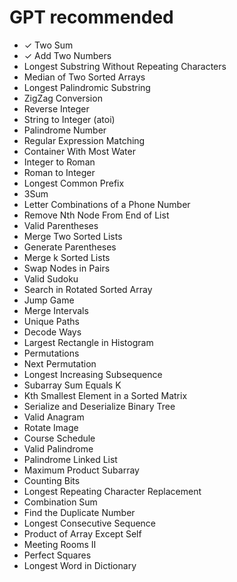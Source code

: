 * GPT recommended
 - ✓ Two Sum
 - ✓ Add Two Numbers
 - Longest Substring Without Repeating Characters
 - Median of Two Sorted Arrays
 - Longest Palindromic Substring
 - ZigZag Conversion
 - Reverse Integer
 - String to Integer (atoi)
 - Palindrome Number
 - Regular Expression Matching
 - Container With Most Water
 - Integer to Roman
 - Roman to Integer
 - Longest Common Prefix
 - 3Sum
 - Letter Combinations of a Phone Number
 - Remove Nth Node From End of List
 - Valid Parentheses
 - Merge Two Sorted Lists
 - Generate Parentheses
 - Merge k Sorted Lists
 - Swap Nodes in Pairs
 - Valid Sudoku
 - Search in Rotated Sorted Array
 - Jump Game
 - Merge Intervals
 - Unique Paths
 - Decode Ways
 - Largest Rectangle in Histogram
 - Permutations
 - Next Permutation
 - Longest Increasing Subsequence
 - Subarray Sum Equals K
 - Kth Smallest Element in a Sorted Matrix
 - Serialize and Deserialize Binary Tree
 - Valid Anagram
 - Rotate Image
 - Course Schedule
 - Valid Palindrome
 - Palindrome Linked List
 - Maximum Product Subarray
 - Counting Bits
 - Longest Repeating Character Replacement
 - Combination Sum
 - Find the Duplicate Number
 - Longest Consecutive Sequence
 - Product of Array Except Self
 - Meeting Rooms II
 - Perfect Squares
 - Longest Word in Dictionary
